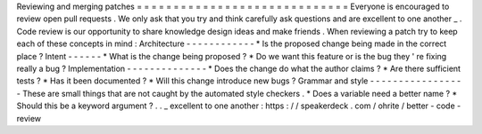 Reviewing
and
merging
patches
=
=
=
=
=
=
=
=
=
=
=
=
=
=
=
=
=
=
=
=
=
=
=
=
=
=
=
=
=
Everyone
is
encouraged
to
review
open
pull
requests
.
We
only
ask
that
you
try
and
think
carefully
ask
questions
and
are
excellent
to
one
another
_
.
Code
review
is
our
opportunity
to
share
knowledge
design
ideas
and
make
friends
.
When
reviewing
a
patch
try
to
keep
each
of
these
concepts
in
mind
:
Architecture
-
-
-
-
-
-
-
-
-
-
-
-
*
Is
the
proposed
change
being
made
in
the
correct
place
?
Intent
-
-
-
-
-
-
*
What
is
the
change
being
proposed
?
*
Do
we
want
this
feature
or
is
the
bug
they
'
re
fixing
really
a
bug
?
Implementation
-
-
-
-
-
-
-
-
-
-
-
-
-
-
*
Does
the
change
do
what
the
author
claims
?
*
Are
there
sufficient
tests
?
*
Has
it
been
documented
?
*
Will
this
change
introduce
new
bugs
?
Grammar
and
style
-
-
-
-
-
-
-
-
-
-
-
-
-
-
-
-
-
These
are
small
things
that
are
not
caught
by
the
automated
style
checkers
.
*
Does
a
variable
need
a
better
name
?
*
Should
this
be
a
keyword
argument
?
.
.
_
excellent
to
one
another
:
https
:
/
/
speakerdeck
.
com
/
ohrite
/
better
-
code
-
review
